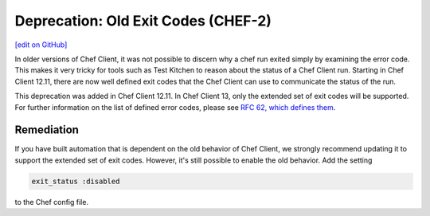 =======================================================
Deprecation: Old Exit Codes (CHEF-2)
=======================================================
`[edit on GitHub] <https://github.com/chef/chef-web-docs/blob/master/chef_master/source/deprecations_exit_code.rst>`__

.. tag deprecations_exit_code

In older versions of Chef Client, it was not possible to discern why a chef run exited simply by examining the error code.
This makes it very tricky for tools such as Test Kitchen to reason about the status of a Chef Client run.
Starting in Chef Client 12.11, there are now well defined exit codes that the Chef Client can use to communicate the status of the run.

.. end_tag

This deprecation was added in Chef Client 12.11. In Chef Client 13, only the extended set of exit codes will be supported. For further information on the list of defined error codes,
please see `RFC 62, which defines them <https://github.com/chef/chef-rfc/blob/master/rfc062-exit-status.md>`__.

Remediation
================

If you have built automation that is dependent on the old behavior of Chef Client, we strongly recommend updating it to support the extended set of exit codes. However, it's still possible to enable the old behavior.
Add the setting

.. code-block:: ruby

  exit_status :disabled

to the Chef config file.

